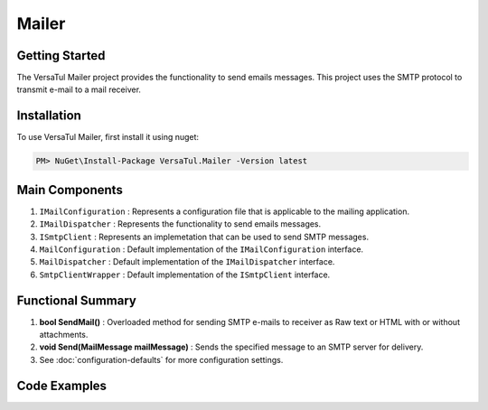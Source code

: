 Mailer
================

Getting Started
----------------
The VersaTul Mailer project provides the functionality to send emails messages. 
This project uses the SMTP protocol to transmit e-mail to a mail receiver.

Installation
------------

To use VersaTul Mailer, first install it using nuget:

.. code-block:: console
    
    PM> NuGet\Install-Package VersaTul.Mailer -Version latest


Main Components
----------------
1. ``IMailConfiguration`` : Represents a configuration file that is applicable to the mailing application.
2. ``IMailDispatcher`` : Represents the functionality to send emails messages.
3. ``ISmtpClient`` : Represents an implemetation that can be used to send SMTP messages.
4. ``MailConfiguration`` : Default implementation of the ``IMailConfiguration`` interface.
5. ``MailDispatcher`` : Default implementation of the ``IMailDispatcher`` interface.
6. ``SmtpClientWrapper`` : Default implementation of the ``ISmtpClient`` interface.

Functional Summary
------------------
1. **bool SendMail()** : Overloaded method for sending SMTP e-mails to receiver as Raw text or HTML with or without attachments.
2. **void Send(MailMessage mailMessage)** : Sends the specified message to an SMTP server for delivery.
3. See :doc:`configuration-defaults` for more configuration settings.


Code Examples
-------------
.. code-block:: c#
    :caption: Setting up Mailer Example
    